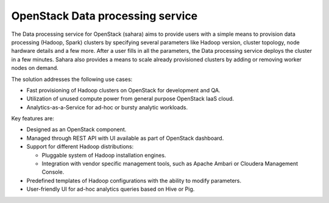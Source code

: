 =================================
OpenStack Data processing service
=================================

The Data processing service for OpenStack (sahara) aims to provide users
with a simple means to provision data processing (Hadoop, Spark)
clusters by specifying several parameters like Hadoop version, cluster
topology, node hardware details and a few more. After a user fills in
all the parameters, the Data processing service deploys the cluster in a
few minutes. Sahara also provides a means to scale already provisioned
clusters by adding or removing worker nodes on demand.

The solution addresses the following use cases:

* Fast provisioning of Hadoop clusters on OpenStack for development and
  QA.

* Utilization of unused compute power from general purpose OpenStack
  IaaS cloud.

* Analytics-as-a-Service for ad-hoc or bursty analytic workloads.

Key features are:

* Designed as an OpenStack component.

* Managed through REST API with UI available as part of OpenStack
  dashboard.

* Support for different Hadoop distributions:

  * Pluggable system of Hadoop installation engines.

  * Integration with vendor specific management tools, such as Apache
    Ambari or Cloudera Management Console.

* Predefined templates of Hadoop configurations with the ability to
  modify parameters.

* User-friendly UI for ad-hoc analytics queries based on Hive or Pig.
